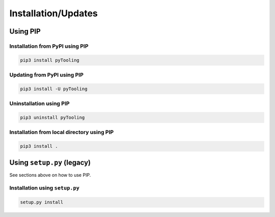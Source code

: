 .. _installation:

Installation/Updates
####################

.. _installation-pip:

Using PIP
*********

Installation from PyPI using PIP
================================

.. code-block:: bash

   pip3 install pyTooling


Updating from PyPI using PIP
============================

.. code-block:: bash

   pip3 install -U pyTooling


Uninstallation using PIP
========================

.. code-block:: bash

   pip3 uninstall pyTooling


Installation from local directory using PIP
===========================================

.. code-block:: bash

   pip3 install .


.. _installation-setup:

Using ``setup.py`` (legacy)
***************************

See sections above on how to use PIP.

Installation using ``setup.py``
===============================

.. code-block:: bash

   setup.py install
